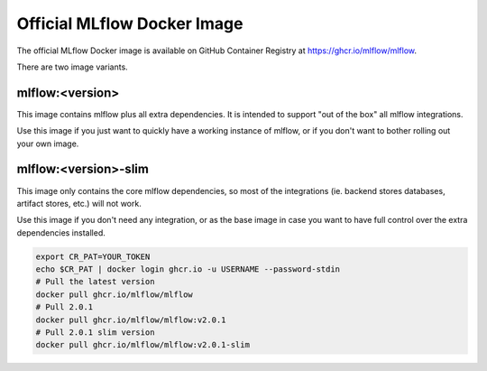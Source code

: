 Official MLflow Docker Image
============================

The official MLflow Docker image is available on GitHub Container Registry at https://ghcr.io/mlflow/mlflow.

There are two image variants.

mlflow:\<version\>
^^^^^^^^^^^^^^^^^^
This image contains mlflow plus all extra dependencies. It is intended to support "out of the box" all mlflow integrations.

Use this image if you just want to quickly have a working instance of mlflow, or if you don't want to bother rolling out your own image.

mlflow:\<version\>-slim
^^^^^^^^^^^^^^^^^^^^^^^
This image only contains the core mlflow dependencies, so most of the integrations (ie. backend stores databases,
artifact stores, etc.) will not work.

Use this image if you don't need any integration, or as the base image in case you want to have full control over
the extra dependencies installed.

.. code-block:: shell

    export CR_PAT=YOUR_TOKEN
    echo $CR_PAT | docker login ghcr.io -u USERNAME --password-stdin
    # Pull the latest version
    docker pull ghcr.io/mlflow/mlflow
    # Pull 2.0.1
    docker pull ghcr.io/mlflow/mlflow:v2.0.1
    # Pull 2.0.1 slim version
    docker pull ghcr.io/mlflow/mlflow:v2.0.1-slim
